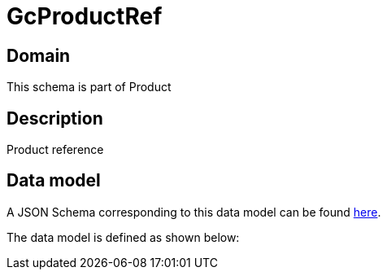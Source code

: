 = GcProductRef

[#domain]
== Domain

This schema is part of Product

[#description]
== Description

Product reference


[#data_model]
== Data model

A JSON Schema corresponding to this data model can be found https://tmforum.org[here].

The data model is defined as shown below:

